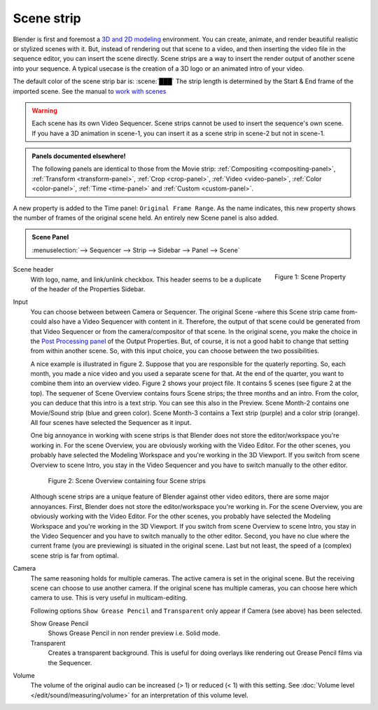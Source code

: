 Scene strip
===========

Blender is first and foremost a `3D and 2D modeling <https://docs.blender.org/manual/en/dev/index.html>`_ environment. You can create, animate, and render beautiful realistic or stylized scenes with it. But, instead of rendering out that scene to a video, and then inserting the video file in the sequence editor, you can insert the scene directly. Scene strips are a way to insert the render output of another scene into your sequence. A typical usecase is the creation of a 3D logo or an animated intro of your video. 

The default color of the scene strip bar is: :scene:`███` The strip length is determined by the Start & End frame of the imported scene. See the manual to `work with scenes <https://docs.blender.org/manual/en/dev/scene_layout/scene/introduction.html#controls>`_

.. warning::

   Each scene has its own Video Sequencer. Scene strips cannot be used to insert the sequence's own scene. If you have a 3D animation in scene-1, you can insert it as a scene strip in scene-2 but not in scene-1.

.. admonition:: Panels documented elsewhere!

   The following panels are identical to those from the Movie strip: :ref:`Compositing <compositing-panel>`, :ref:`Transform <transform-panel>`, :ref:`Crop <crop-panel>`, :ref:`Video <video-panel>`, :ref:`Color <color-panel>`, :ref:`Time <time-panel>` and :ref:`Custom <custom-panel>`.

A new property is added to the Time panel: ``Original Frame Range``. As the name indicates, this new property shows the number of frames of the original scene held. An entirely new Scene panel is also added.

.. admonition:: Scene Panel

   :menuselection:`--> Sequencer --> Strip --> Sidebar --> Panel --> Scene`

.. figure:: img/panel-scene.png
   :scale: 50%
   :alt: Scene Property of Scene Strip
   :align: Right

   Figure 1: Scene Property


Scene header
   With logo, name, and link/unlink checkbox. This header seems to be a duplicate of the header of the Properties Sidebar.

Input
   You can choose between between Camera or Sequencer. The original Scene -where this Scene strip came from- could also have a Video Sequencer with content in it. Therefore, the output of that scene could be generated from that Video Sequencer or from the camera/compositor of that scene. In the original scene, you make the choice in the `Post Processing panel <https://docs.blender.org/manual/en/dev/render/output/properties/post_processing.html?highlight=post%20processing%20panel>`_ of the Output Properties. But, of course, it is not a good habit to change that setting from within another scene. So, with this input choice, you can choose between the two possibilities.

   A nice example is illustrated in figure 2. Suppose that you are responsible for the quaterly reporting. So, each month, you made a nice video and you used a separate scene for that. At the end of the quarter, you want to combine them into an overview video. Figure 2 shows your project file. It contains 5 scenes (see figure 2 at the top). The sequener of Scene Overview contains fours Scene strips; the three months and an intro. From the color, you can deduce that this intro is a text strip. You can see this also in the Preview. Scene Month-2 contains one Movie/Sound strip (blue and green color). Scene Month-3 contains a Text strip (purple) and a color strip (orange). All four scenes have selected the Sequencer as it input.
   
   One big annoyance in working with scene strips is that Blender does not store the editor/workspace you're working in. For the scene Overview, you are obviously working with the Video Editor. For the other scenes, you probably have selected the Modeling Workspace and you're working in the 3D Viewport. If you switch from scene Overview to scene Intro, you stay in the Video Sequencer and you have to switch manually to the other editor.


   .. figure:: img/scene.svg
      :alt: Scene containing scene strips

      Figure 2: Scene Overview containing four Scene strips

   Although scene strips are a unique feature of Blender against other video editors, there are some major annoyances. First, Blender does not store the editor/workspace you're working in. For the scene Overview, you are obviously working with the Video Editor. For the other scenes, you probably have selected the Modeling Workspace and you're working in the 3D Viewport. If you switch from scene Overview to scene Intro, you stay in the Video Sequencer and you have to switch manually to the other editor. Second, you have no clue where the current frame (you are previewing) is situated in the original scene. Last but not least, the speed of a (complex) scene strip is far from optimal.

Camera
   The same reasoning holds for multiple cameras. The active camera is set in the original scene. But the receiving scene can choose to use another camera. If the original scene has multiple cameras, you can choose here which camera to use. This is very useful in multicam-editing.

   Following options ``Show Grease Pencil`` and ``Transparent`` only appear if Camera (see above) has been selected.

   Show Grease Pencil
      Shows Grease Pencil in non render preview i.e. Solid mode.

   Transparent
      Creates a transparent background. This is useful for doing overlays like rendering out Grease Pencil films via the Sequencer.

   .. todo::
      These two options don't seem to do much.

Volume
   The volume of the original audio can be increased (> 1) or reduced (< 1) with this setting. See :doc:`Volume level </edit/sound/measuring/volume>` for an interpretation of this volume level.